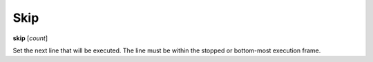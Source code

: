 .. index:: skip
.. _skip:

Skip
----

**skip** [*count*]

Set the next line that will be executed. The line must be within the
stopped or bottom-most execution frame.

.. seealso::

   :ref:`step <step>` :ref:`jump <jump>`, :ref:`continue <continue>`, and :ref:`finish <finish>` provide other ways to progress execution.
